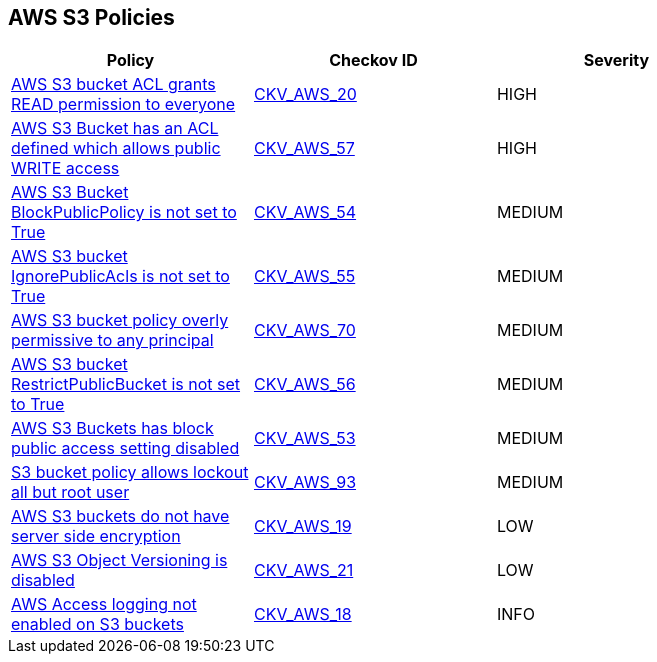 == AWS S3 Policies

[width=85%]
[cols="1,1,1"]
|===
|Policy|Checkov ID| Severity

|xref:s3-1-acl-read-permissions-everyone.adoc[AWS S3 bucket ACL grants READ permission to everyone]
| https://github.com/bridgecrewio/checkov/tree/master/checkov/cloudformation/checks/resource/aws/S3PublicACLRead.py[CKV_AWS_20]
|HIGH

|xref:s3-2-acl-write-permissions-everyone.adoc[AWS S3 Bucket has an ACL defined which allows public WRITE access]
| https://github.com/bridgecrewio/checkov/blob/master/checkov/terraform/checks/graph_checks/aws/S3PublicACLWrite.yaml[CKV_AWS_57]
|HIGH

|xref:bc-aws-s3-20.adoc[AWS S3 Bucket BlockPublicPolicy is not set to True]
| https://github.com/bridgecrewio/checkov/tree/master/checkov/terraform/checks/resource/aws/S3BlockPublicPolicy.py[CKV_AWS_54]
|MEDIUM

|xref:bc-aws-s3-21.adoc[AWS S3 bucket IgnorePublicAcls is not set to True]
| https://github.com/bridgecrewio/checkov/tree/master/checkov/cloudformation/checks/resource/aws/S3IgnorePublicACLs.py[CKV_AWS_55]
|MEDIUM

|xref:bc-aws-s3-23.adoc[AWS S3 bucket policy overly permissive to any principal]
| https://github.com/bridgecrewio/checkov/tree/master/checkov/terraform/checks/resource/aws/S3AllowsAnyPrincipal.py[CKV_AWS_70]
|MEDIUM

|xref:bc-aws-s3-22.adoc[AWS S3 bucket RestrictPublicBucket is not set to True]
| https://github.com/bridgecrewio/checkov/tree/master/checkov/terraform/checks/resource/aws/S3RestrictPublicBuckets.py[CKV_AWS_56]
|MEDIUM

|xref:bc-aws-s3-19.adoc[AWS S3 Buckets has block public access setting disabled]
| https://github.com/bridgecrewio/checkov/tree/master/checkov/terraform/checks/resource/aws/S3BlockPublicACLs.py[CKV_AWS_53]
|MEDIUM

|xref:bc-aws-s3-24.adoc[S3 bucket policy allows lockout all but root user]
| https://github.com/bridgecrewio/checkov/tree/master/checkov/terraform/checks/resource/aws/S3ProtectAgainstPolicyLockout.py[CKV_AWS_93]
|MEDIUM

|xref:s3-14-data-encrypted-at-rest.adoc[AWS S3 buckets do not have server side encryption]
| https://github.com/bridgecrewio/checkov/tree/master/checkov/cloudformation/checks/resource/aws/S3Encryption.py[CKV_AWS_19]
|LOW

|xref:s3-16-enable-versioning.adoc[AWS S3 Object Versioning is disabled]
| https://github.com/bridgecrewio/checkov/tree/master/checkov/common/graph/checks_infra/base_check.py[CKV_AWS_21]
|LOW

|xref:s3-13-enable-logging.adoc[AWS Access logging not enabled on S3 buckets]
| https://github.com/bridgecrewio/checkov/tree/master/checkov/cloudformation/checks/resource/aws/S3AccessLogs.py[CKV_AWS_18]
|INFO

|===
